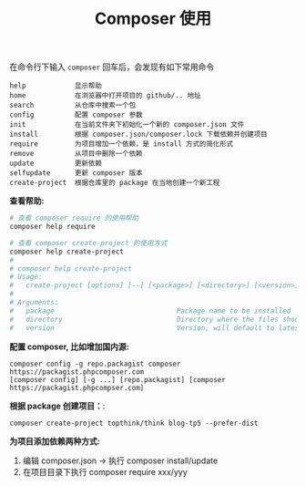 #+TITLE: Composer 使用


在命令行下输入 =composer= 回车后，会发现有如下常用命令
#+BEGIN_EXAMPLE
  help            显示帮助
  home            在浏览器中打开项目的 github/.. 地址
  search          从仓库中搜索一个包
  config          配置 composer 参数
  init            在当前文件夹下初始化一个新的 composer.json 文件
  install         根据 composer.json/composer.lock 下载依赖并创建项目
  require         为项目增加一个依赖，是 install 方式的简化形式
  remove          从项目中删除一个依赖
  update          更新依赖
  selfupdate      更新 composer 版本
  create-project  根据仓库里的 package 在当地创建一个新工程
#+END_EXAMPLE

*查看帮助:*
#+BEGIN_SRC sh
  # 查看 composer require 的使用帮助
  composer help require

  # 查看 composer create-project 的使用方式
  composer help create-project
  #
  # composer help create-project
  # Usage:
  #   create-project [options] [--] [<package>] [<directory>] [<version>]
  # 
  # Arguments:
  #   package                              Package name to be installed
  #   directory                            Directory where the files should be created
  #   version                              Version, will default to latest
#+END_SRC

*配置 composer, 比如增加国内源:*
: composer config -g repo.packagist composer https://packagist.phpcomposer.com
: [composer config] [-g ...] [repo.packagist] [composer https://packagist.phpcompser.com]

*根据 package 创建项目：*:
: composer create-project topthink/think blog-tp5 --prefer-dist

*为项目添加依赖两种方式:*
1. 编辑 composer.json -> 执行 composer install/update
2. 在项目目录下执行 composer require xxx/yyy
